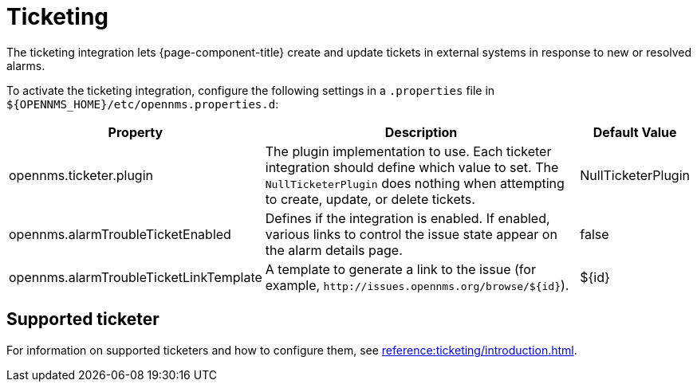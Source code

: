 
= Ticketing

The ticketing integration lets {page-component-title} create and update tickets in external systems in response to new or resolved alarms.

To activate the ticketing integration, configure the following settings in a `.properties` file in `$\{OPENNMS_HOME}/etc/opennms.properties.d`:

[options="autowidth"]
|===
| Property  | Description   | Default Value

| opennms.ticketer.plugin
| The plugin implementation to use.
Each ticketer integration should define which value to set.
The `NullTicketerPlugin` does nothing when attempting to create, update, or delete tickets.
| NullTicketerPlugin

| opennms.alarmTroubleTicketEnabled
| Defines if the integration is enabled.
If enabled, various links to control the issue state appear on the alarm details page.
| false

| opennms.alarmTroubleTicketLinkTemplate
| A template to generate a link to the issue (for example, `\http://issues.opennms.org/browse/$\{id}`).
| $\{id}
|===

== Supported ticketer

For information on supported ticketers and how to configure them, see xref:reference:ticketing/introduction.adoc[].
